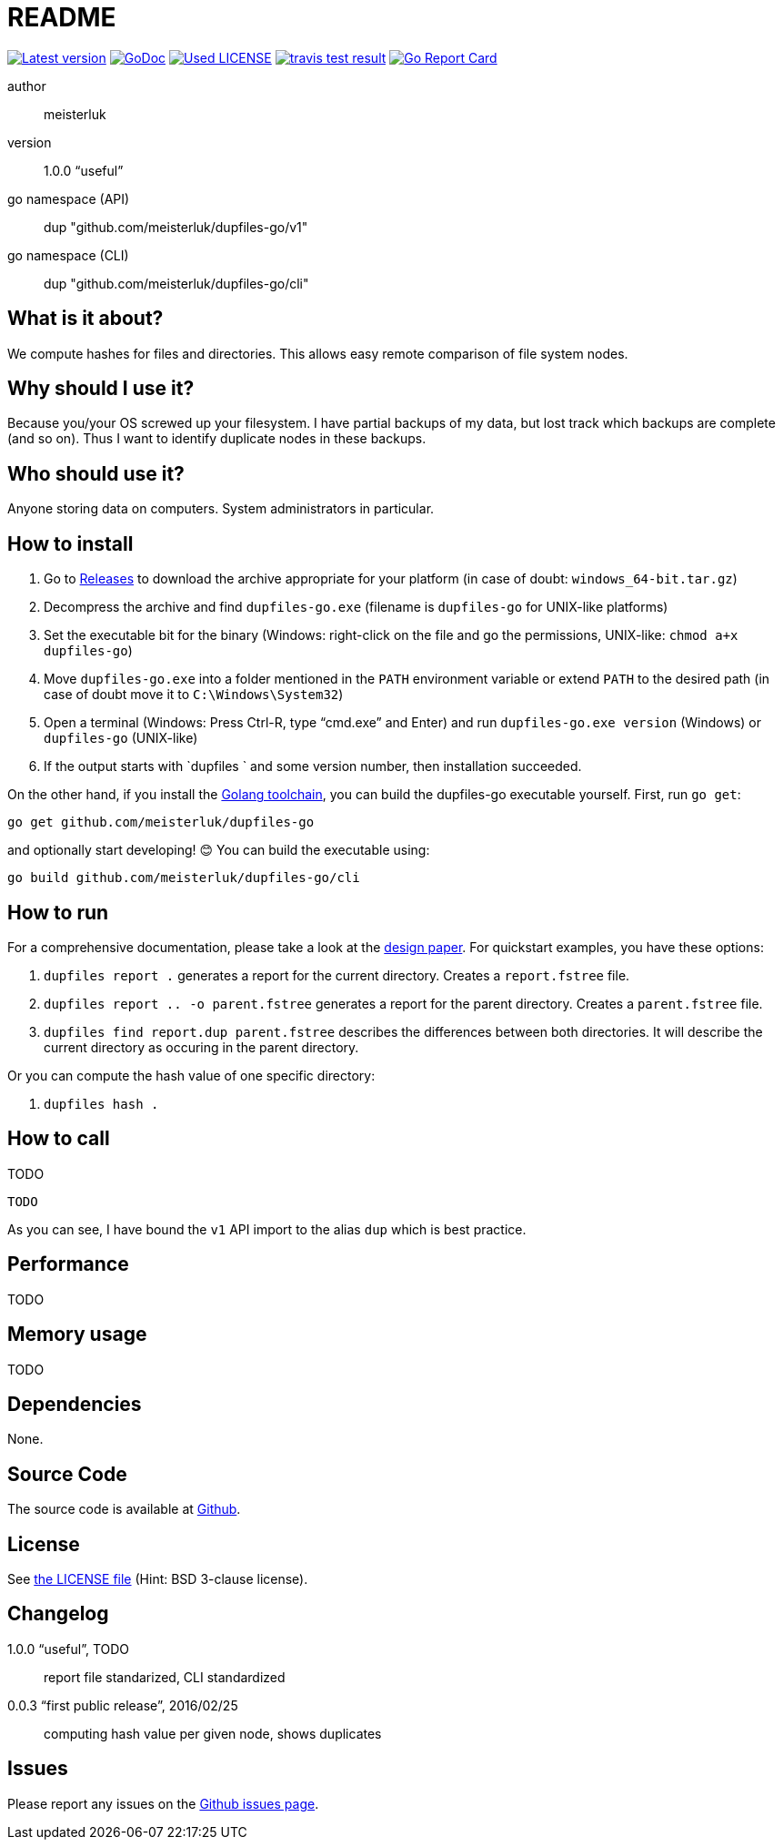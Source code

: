 README
======

link:https://img.shields.io/github/release/meisterluk/dupfiles-go.svg?style=flat-square[image:https://img.shields.io/github/release/meisterluk/dupfiles-go.svg?style=flat-square[Latest version]]
link:https://godoc.org/github.com/meisterluk/dupfiles-go[image:https://godoc.org/github.com/meisterluk/dupfiles-go?status.svg[GoDoc]]
link:LICENSE[image:https://img.shields.io/badge/license-MIT-brightgreen.svg?style=flat-square[Used LICENSE]]
link:https://travis-ci.org/meisterluk/dupfiles-go[image:https://api.travis-ci.org/meisterluk/dupfiles-go.svg?branch=master[travis test result]]
link:https://goreportcard.com/report/github.com/meisterluk/dupfiles-go[image:https://goreportcard.com/badge/github.com/meisterluk/dupfiles-go[Go Report Card]]

author::
  meisterluk
version::
  1.0.0 “useful”
go namespace (API)::
  dup "github.com/meisterluk/dupfiles-go/v1"
go namespace (CLI)::
  dup "github.com/meisterluk/dupfiles-go/cli"

What is it about?
-----------------

We compute hashes for files and directories.
This allows easy remote comparison of file system nodes.

Why should I use it?
--------------------

Because you/your OS screwed up your filesystem.
I have partial backups of my data, but lost track which backups are complete (and so on).
Thus I want to identify duplicate nodes in these backups.

Who should use it?
------------------

Anyone storing data on computers. System administrators in particular.

How to install
--------------

1. Go to link:https://github.com/meisterluk/dupfiles-go/releases[Releases] to download the archive appropriate for your platform (in case of doubt: `windows_64-bit.tar.gz`)
2. Decompress the archive and find `dupfiles-go.exe` (filename is `dupfiles-go` for UNIX-like platforms)
3. Set the executable bit for the binary (Windows: right-click on the file and go the permissions, UNIX-like: `chmod a+x dupfiles-go`)
4. Move `dupfiles-go.exe` into a folder mentioned in the `PATH` environment variable or extend `PATH` to the desired path (in case of doubt move it to `C:\Windows\System32`)
5. Open a terminal (Windows: Press Ctrl-R, type “cmd.exe” and Enter) and run `dupfiles-go.exe version` (Windows) or `dupfiles-go` (UNIX-like)
6. If the output starts with `dupfiles ` and some version number, then installation succeeded.

On the other hand, if you install the link:https://golang.org/doc/install[Golang toolchain],
you can build the dupfiles-go executable yourself. First, run `go get`:

[source,bash]
go get github.com/meisterluk/dupfiles-go

and optionally start developing! 😊 You can build the executable using:

[source,base]
go build github.com/meisterluk/dupfiles-go/cli

How to run
----------

For a comprehensive documentation, please take a look at the link:https://github.com/meisterluk/dupfiles-go/tree/master/doc[design paper].
For quickstart examples, you have these options:

1. `dupfiles report .` generates a report for the current directory. Creates a `report.fstree` file.
2. `dupfiles report .. -o parent.fstree` generates a report for the parent directory. Creates a `parent.fstree` file.
3. `dupfiles find report.dup parent.fstree` describes the differences between both directories. It will describe the current directory as occuring in the parent directory.

Or you can compute the hash value of one specific directory:

1. `dupfiles hash .`

How to call
-----------

TODO

[source,go]
----
TODO
----

As you can see, I have bound the `v1` API import to the alias `dup` which is best practice.

Performance
-----------

TODO

Memory usage
------------

TODO

Dependencies
------------

None.

Source Code
-----------

The source code is available at link:https://github.com/meisterluk/dupfiles-go[Github].

License
-------

See link:LICENSE[the LICENSE file] (Hint: BSD 3-clause license).

Changelog
---------

1.0.0 “useful”, TODO::
  report file standarized, CLI standardized
0.0.3 “first public release”, 2016/02/25::
  computing hash value per given node, shows duplicates

Issues
------

Please report any issues on the link:https://github.com/meisterluk/dupfiles-go/issues[Github issues page].
